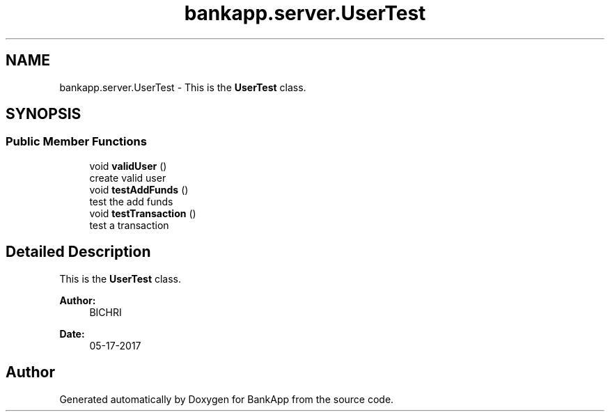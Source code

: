 .TH "bankapp.server.UserTest" 3 "Wed May 24 2017" "BankApp" \" -*- nroff -*-
.ad l
.nh
.SH NAME
bankapp.server.UserTest \- This is the \fBUserTest\fP class\&.  

.SH SYNOPSIS
.br
.PP
.SS "Public Member Functions"

.in +1c
.ti -1c
.RI "void \fBvalidUser\fP ()"
.br
.RI "create valid user "
.ti -1c
.RI "void \fBtestAddFunds\fP ()"
.br
.RI "test the add funds "
.ti -1c
.RI "void \fBtestTransaction\fP ()"
.br
.RI "test a transaction "
.in -1c
.SH "Detailed Description"
.PP 
This is the \fBUserTest\fP class\&. 


.PP
\fBAuthor:\fP
.RS 4
BICHRI 
.RE
.PP
\fBDate:\fP
.RS 4
05-17-2017 
.RE
.PP


.SH "Author"
.PP 
Generated automatically by Doxygen for BankApp from the source code\&.
